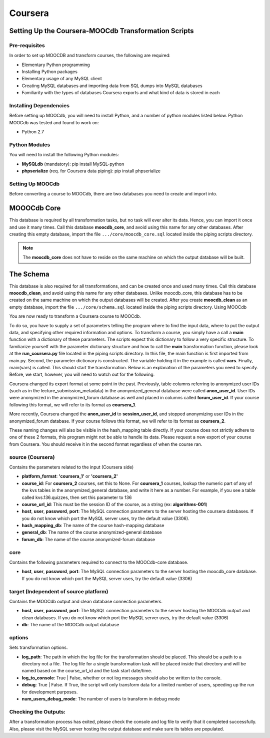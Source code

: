
Coursera
=========


Setting Up the Coursera-MOOCdb Transformation Scripts
----------------------------

Pre-requisites
~~~~~~~~~~~~~~~
In order to set up MOOCDB and transform courses, the following are required: 

* Elementary Python programming
* Installing Python packages
* Elementary usage of any MySQL client
* Creating MySQL databases and importing data from SQL dumps into MySQL databases
* Familiarity with the types of databases Coursera exports and what kind of data is stored in each

Installing Dependencies
~~~~~~~~~~~~~~~~~

Before setting up MOOCdb, you will need to install Python, and a number of python modules listed below. 
Python
MOOCdb was tested and found to work on:

* Python 2.7

Python Modules
~~~~~~~~~~~

You will need to install the following Python modules:

* **MySQLdb** (mandatory): pip install MySQL-python
* **phpserialize** (req. for Coursera data piping): pip install phpserialize

Setting Up MOOCdb
~~~~~~~~~~~~~

Before converting a course to MOOCdb, there are two databases you need to create and import into. 

MOOOCdb Core
---------------

This database is required by all transformation tasks, but no task will ever alter its data. Hence, you can import it once and use it many times. Call this database **moocdb_core**, and avoid using this name for any other databases. After creating this empty database, import the file ``.../core/moocdb_core.sql`` located inside the piping scripts directory.

.. note::

 The **moocdb_core** does not have to reside on the same machine on which the output database will be built. 
 
The Schema
------------

This database is also required for all transformations, and can be created once and used many times. Call this database **moocdb_clean**, and avoid using this name for any other databases. Unlike moocdb_core, this database has to be created on the same machine on which the output databases will be created. After you create **moocdb_clean** as an empty database, import the file ``.../core/schema.sql`` located inside the piping scripts directory. 
Using MOOCdb

You are now ready to transform a Coursera course to MOOCdb.


To do so, you have to supply a set of parameters telling the program where to find the input data, where to put the output data, and specifying other required information and options. To transform a course, you simply have a call a **main** function with a dictionary of these parameters. The scripts expect this dictionary to follow a very specific structure. To familiarize yourself with the parameter dictionary structure and how to call the **main** transformation function, please look at the **run_coursera.py** file located in the piping scripts directory. In this file, the main function is first imported from main.py. Second, the parameter dictionary is constructed. The variable holding it in the example is called **vars**. Finally, main(vars) is called. This should start the transformation. Below is an explanation of the parameters you need to specify. Before, we start, however, you will need to watch out for the following.


Coursera changed its export format at some point in the past. Previously, table columns referring to anonymized user IDs (such as in the lecture_submission_metadata) in the anonymized_general database were called **anon_user_id**. User IDs were anonymized in the anonymized_forum database as well and placed in columns called **forum_user_id**. If your course following this format, we will refer to its format as **coursera_1**.


More recently, Coursera changed the **anon_user_id** to **session_user_id**, and stopped anonymizing user IDs in the anonymized_forum database. If your course follows this format, we will refer to its format as **coursera_2**.


These naming changes will also be visible in the hash_mapping table directly. If your course does not strictly adhere to one of these 2 formats, this program might not be able to handle its data. Please request a new export of your course from Coursera. You should receive it in the second format regardless of when the course ran.


**source** (Coursera)
~~~~~~~~~~~

Contains the parameters related to the input (Coursera side)

* **platform_format**: **'coursera_1'** or **'coursera_2'**
* **course_id**: For **coursera_2** courses, set this to None. For **coursera_1** courses, lookup the numeric part of any of     the kvs tables in the anonymized_general database, and write it here as a number. For example, if you see a table called     kvs.136.quizzes, then set this parameter to 136
* **course_url_id**: This must be the session ID of the course, as a string (ex: **algorithms-001**)
* **host**, **user**, **password**, **port**: The MySQL connection parameters to the server hosting the coursera databases.      If you do not know which port the MySQL server uses, try the default value (3306).
* **hash_mapping_db**: The name of the course hash-mapping database
* **general_db**: The name of the course anonymized-general database
* **forum_db**: The name of the course anonymized-forum database

**core**
~~~~~~~

Contains the following parameters required to connect to the MOOCdb-core database.

* **host**, **user**, **password**, **port**: The MySQL connection parameters to the server hosting the moocdb_core database. If you do not know which port the MySQL server uses, try the default value (3306)

**target** (Independent of source platform)
~~~~~~~~~~

Contains the MOOCdb output and clean database connection parameters.

* **host**, **user**, **password**, **port**: The MySQL connection parameters to the server hosting the MOOCdb output and clean databases. If you do not know which port the MySQL server uses, try the default value (3306)
* **db**: The name of the MOOCdb output database

**options**
~~~~~~~~~~~~~

Sets transformation options.

* **log_path**: The path in which the log file for the transformation should be placed. This should be a path to a directory not a file. The log file for a single transformation task will be placed inside that directory and will be named based on the course_url_id and the task start date/time.
* **log_to_console**: True | False, whether or not log messages should also be written to the console.
* **debug**: True | False. If True, the script will only transform data for a limited number of users, speeding up the run for development purposes.
* **num_users_debug_mode**: The number of users to transform in debug mode

Checking the Outputs:
~~~~~~~~~~~~~~~~~~

After a transformation process has exited, please check the console and log file to verify that it completed successfully. Also, please visit the MySQL server hosting the output database and make sure its tables are populated. 

